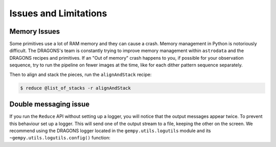 .. 05_issues_and_limitations.rst

.. _issues_and_limitations:

**********************
Issues and Limitations
**********************

Memory Issues
-------------
Some primitives use a lot of RAM memory and they can cause a
crash. Memory management in Python is notoriously difficult. The
DRAGONS's team is constantly trying to improve memory management
within ``astrodata`` and the DRAGONS recipes and primitives. If
an "Out of memory" crash happens to you, if possible for your
observation sequence, try to run the pipeline on fewer images at the time,
like for each dither pattern sequence separately.

Then to align and stack the pieces, run the ``alignAndStack`` recipe:

.. code-block:: bash

    $ reduce @list_of_stacks -r alignAndStack



.. _double_messaging:

Double messaging issue
----------------------
If you run the ``Reduce`` API without setting up a logger, you will notice
that the output messages appear twice. To prevent this behaviour set up a
logger. This will send one of the output stream to a file, keeping the other
on the screen. We recommend using the DRAGONS logger located in the
``gempy.utils.logutils`` module and its
``~gempy.utils.logutils.config()`` function:


.. code-block:: python
    :linenos:

    from gempy.utils import logutils
    logutils.config(file_name='gsaoi_data_reduction.log')
